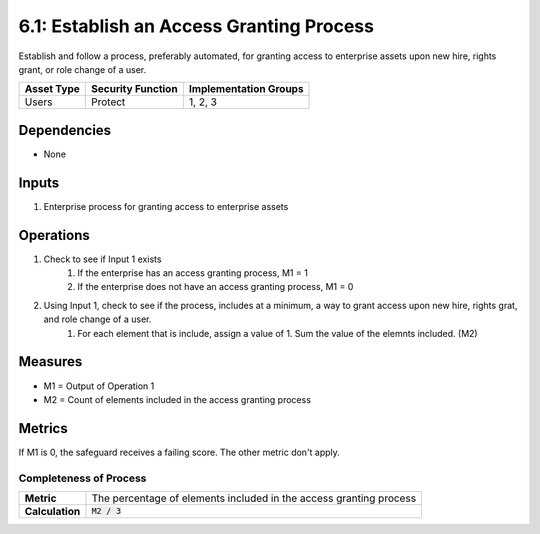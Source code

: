 6.1: Establish an Access Granting Process
=========================================================
Establish and follow a process, preferably automated, for granting access to enterprise assets upon new hire, rights grant, or role change of a user.

.. list-table::
	:header-rows: 1

	* - Asset Type
	  - Security Function
	  - Implementation Groups
	* - Users
	  - Protect
	  - 1, 2, 3

Dependencies
------------
* None

Inputs
------
#. Enterprise process for granting access to enterprise assets

Operations
----------
#. Check to see if Input 1 exists
	#. If the enterprise has an access granting process, M1 = 1
	#. If the enterprise does not have an access granting process, M1 = 0
#. Using Input 1, check to see if the process, includes at a minimum, a way to grant access upon new hire, rights grat, and role change of a user.
	#. For each element that is include, assign a value of 1. Sum the value of the elemnts included. (M2)

Measures
--------
* M1 = Output of Operation 1
* M2 = Count of elements included in the access granting process

Metrics
-------
If M1 is 0, the safeguard receives a failing score. The other metric don't apply.

Completeness of Process
^^^^^^^^^^^^^^^^^^^^^^^
.. list-table::

	* - **Metric**
	  - | The percentage of elements included in the access granting process
	* - **Calculation**
	  - :code:`M2 / 3`

.. history
.. authors
.. license

